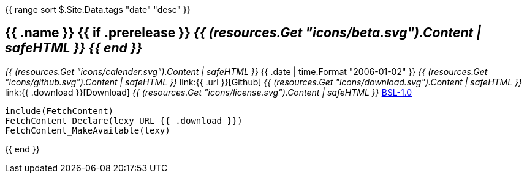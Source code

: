{{ range sort $.Site.Data.tags "date" "desc" }}
+++<h2> {{ .name }} {{ if .prerelease }} <i>{{ (resources.Get "icons/beta.svg").Content | safeHTML }} {{ end }}</i> </h2>+++
+++<i>{{ (resources.Get "icons/calender.svg").Content | safeHTML }}</i>+++ {{ .date | time.Format "2006-01-02" }}
+++<i>{{ (resources.Get "icons/github.svg").Content | safeHTML }}</i>+++ link:{{ .url }}[Github]
+++<i>{{ (resources.Get "icons/download.svg").Content | safeHTML }}</i>+++ link:{{ .download }}[Download]
+++<i>{{ (resources.Get "icons/license.svg").Content | safeHTML }}</i>+++ link:https://opensource.org/licenses/BSL-1.0/[BSL-1.0]

```cmake
include(FetchContent)
FetchContent_Declare(lexy URL {{ .download }})
FetchContent_MakeAvailable(lexy)
```
{{ end }}

